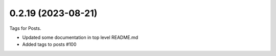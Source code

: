 0.2.19 (2023-08-21)
-------------------

Tags for Posts.

- Updated some documentation in top level README.md
- Added tags to posts #100
